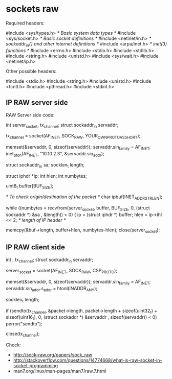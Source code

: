 * sockets raw

Required headers:

 #include <sys/types.h> /* Basic system data types */
 #include <sys/socket.h> /* Basic socket definitions */
 #include <netinet/in.h> /* sockaddr_in{} and other internet definitions */
 #include <arpa/inet.h> /* inet(3) functions */
 #include <errno.h>
 #include <stdio.h>
 #include <stdlib.h>
 #include <string.h>
 #include <unistd.h>
 #include <sys/wait.h>
 #include <netinet/ip.h>

Other possible headers:

 #include <stdio.h>
 #include <string.h>
 #include <unistd.h>
 #include <fcntl.h>
 #include <pthread.h>
 #include <stdint.h>

** IP RAW server side

# Create the socket descriptor with socket() syscall.
# Fill the struct sockaddr_in for the server.
# Receive data in this socket descriptor using the recvfrom() syscall.
# Check the length of the IP header (that could be variable) and strip that one.
# Dump the information somewhere
# Close the socket descriptor when needs to stop receiving data.

RAW Server side code:

 int server_socket, tx_channel;
 struct sockaddr_in servaddr;

 tx_channel = socket(AF_INET, SOCK_RAW, YOUR_OWN_PROTO_AS_SHORT);

 memset(&servaddr, 0, sizeof(servaddr));
 servaddr.sin_family = AF_INET;
 inet_pton(AF_INET, "10.10.2.3", &servaddr.sin_addr);

 struct sockaddr_in sa;
 socklen_t length;

 struct iphdr *ip;
 int hlen;
 int numbytes;

 uint8_t buffer[BUF_SIZE];

 /* To check origin/destination of the packet */
 char ipbuf[INET_ADDRSTRLEN];

 while ((numbytes = recvfrom(server_socket, buffer, BUF_SIZE, 0, (struct sockaddr *) &sa , &length)) > 0) {
 ip = (struct iphdr *) buffer;
 hlen = ip->ihl << 2; /* length of IP header */

 memcpy(&buf->length, buffer+hlen, numbytes-hlen);
 close(server_socket);

** IP RAW client side

# Create the socket descriptor with socket() syscall.
# Fill the struct sockaddr_in for the server.
# Send data to the server with sendto(). Needs to take care about IP header offsets.
# Close the socket descriptor with close() syscall.

 int , tx_channel;
 struct sockaddr_in servaddr;

 server_socket = socket(AF_INET, SOCK_RAW, CSP_PROTO);

 memset(&servaddr, 0, sizeof(servaddr));
 servaddr.sin_family = AF_INET;
 servaddr.sin_addr.s_addr = htonl(INADDR_ANY);

 socklen_t length;

 if (sendto(tx_channel, &packet->length, packet->length + sizeof(uint32_t) + sizeof(uint16_t), 0, (struct sockaddr *) &servaddr , sizeof(servaddr)) < 0)
     perror("sendto");

 close(tx_channel);

Check:

- http://sock-raw.org/papers/sock_raw
- http://stackoverflow.com/questions/14774668/what-is-raw-socket-in-socket-programming
- man7.org/linux/man-pages/man7/raw.7.html
